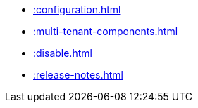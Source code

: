 * xref::configuration.adoc[]
* xref::multi-tenant-components.adoc[]
* xref::disable.adoc[]
* xref::release-notes.adoc[]